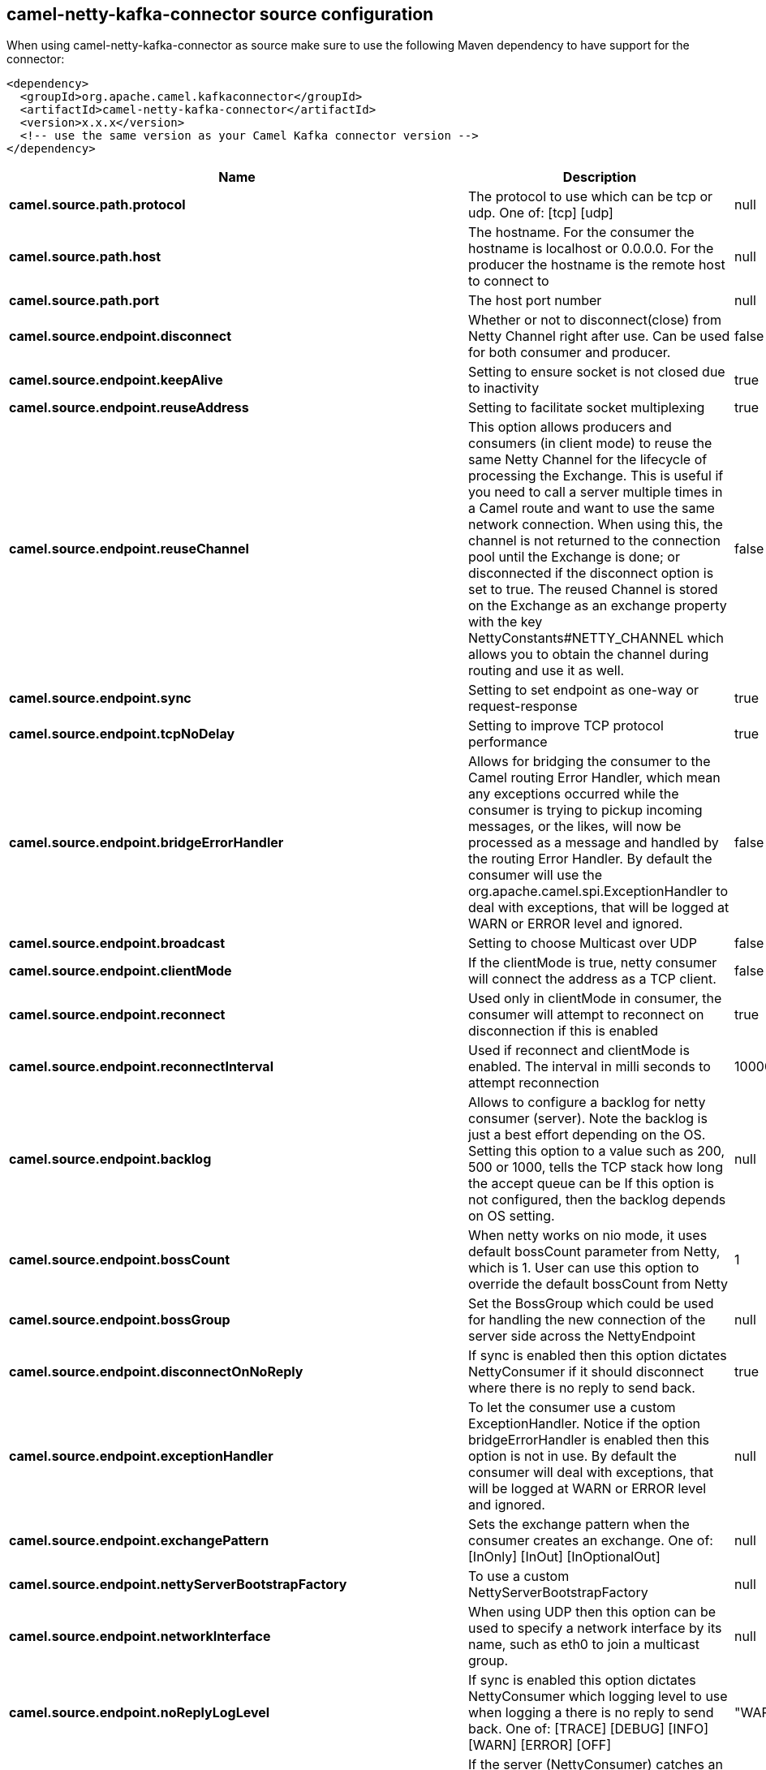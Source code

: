 // kafka-connector options: START
== camel-netty-kafka-connector source configuration

When using camel-netty-kafka-connector as source make sure to use the following Maven dependency to have support for the connector:

[source,xml]
----
<dependency>
  <groupId>org.apache.camel.kafkaconnector</groupId>
  <artifactId>camel-netty-kafka-connector</artifactId>
  <version>x.x.x</version>
  <!-- use the same version as your Camel Kafka connector version -->
</dependency>
----


[width="100%",cols="2,5,^1,2",options="header"]
|===
| Name | Description | Default | Priority
| *camel.source.path.protocol* | The protocol to use which can be tcp or udp. One of: [tcp] [udp] | null | ConfigDef.Importance.HIGH
| *camel.source.path.host* | The hostname. For the consumer the hostname is localhost or 0.0.0.0. For the producer the hostname is the remote host to connect to | null | ConfigDef.Importance.HIGH
| *camel.source.path.port* | The host port number | null | ConfigDef.Importance.HIGH
| *camel.source.endpoint.disconnect* | Whether or not to disconnect(close) from Netty Channel right after use. Can be used for both consumer and producer. | false | ConfigDef.Importance.MEDIUM
| *camel.source.endpoint.keepAlive* | Setting to ensure socket is not closed due to inactivity | true | ConfigDef.Importance.MEDIUM
| *camel.source.endpoint.reuseAddress* | Setting to facilitate socket multiplexing | true | ConfigDef.Importance.MEDIUM
| *camel.source.endpoint.reuseChannel* | This option allows producers and consumers (in client mode) to reuse the same Netty Channel for the lifecycle of processing the Exchange. This is useful if you need to call a server multiple times in a Camel route and want to use the same network connection. When using this, the channel is not returned to the connection pool until the Exchange is done; or disconnected if the disconnect option is set to true. The reused Channel is stored on the Exchange as an exchange property with the key NettyConstants#NETTY_CHANNEL which allows you to obtain the channel during routing and use it as well. | false | ConfigDef.Importance.MEDIUM
| *camel.source.endpoint.sync* | Setting to set endpoint as one-way or request-response | true | ConfigDef.Importance.MEDIUM
| *camel.source.endpoint.tcpNoDelay* | Setting to improve TCP protocol performance | true | ConfigDef.Importance.MEDIUM
| *camel.source.endpoint.bridgeErrorHandler* | Allows for bridging the consumer to the Camel routing Error Handler, which mean any exceptions occurred while the consumer is trying to pickup incoming messages, or the likes, will now be processed as a message and handled by the routing Error Handler. By default the consumer will use the org.apache.camel.spi.ExceptionHandler to deal with exceptions, that will be logged at WARN or ERROR level and ignored. | false | ConfigDef.Importance.MEDIUM
| *camel.source.endpoint.broadcast* | Setting to choose Multicast over UDP | false | ConfigDef.Importance.MEDIUM
| *camel.source.endpoint.clientMode* | If the clientMode is true, netty consumer will connect the address as a TCP client. | false | ConfigDef.Importance.MEDIUM
| *camel.source.endpoint.reconnect* | Used only in clientMode in consumer, the consumer will attempt to reconnect on disconnection if this is enabled | true | ConfigDef.Importance.MEDIUM
| *camel.source.endpoint.reconnectInterval* | Used if reconnect and clientMode is enabled. The interval in milli seconds to attempt reconnection | 10000 | ConfigDef.Importance.MEDIUM
| *camel.source.endpoint.backlog* | Allows to configure a backlog for netty consumer (server). Note the backlog is just a best effort depending on the OS. Setting this option to a value such as 200, 500 or 1000, tells the TCP stack how long the accept queue can be If this option is not configured, then the backlog depends on OS setting. | null | ConfigDef.Importance.MEDIUM
| *camel.source.endpoint.bossCount* | When netty works on nio mode, it uses default bossCount parameter from Netty, which is 1. User can use this option to override the default bossCount from Netty | 1 | ConfigDef.Importance.MEDIUM
| *camel.source.endpoint.bossGroup* | Set the BossGroup which could be used for handling the new connection of the server side across the NettyEndpoint | null | ConfigDef.Importance.MEDIUM
| *camel.source.endpoint.disconnectOnNoReply* | If sync is enabled then this option dictates NettyConsumer if it should disconnect where there is no reply to send back. | true | ConfigDef.Importance.MEDIUM
| *camel.source.endpoint.exceptionHandler* | To let the consumer use a custom ExceptionHandler. Notice if the option bridgeErrorHandler is enabled then this option is not in use. By default the consumer will deal with exceptions, that will be logged at WARN or ERROR level and ignored. | null | ConfigDef.Importance.MEDIUM
| *camel.source.endpoint.exchangePattern* | Sets the exchange pattern when the consumer creates an exchange. One of: [InOnly] [InOut] [InOptionalOut] | null | ConfigDef.Importance.MEDIUM
| *camel.source.endpoint.nettyServerBootstrapFactory* | To use a custom NettyServerBootstrapFactory | null | ConfigDef.Importance.MEDIUM
| *camel.source.endpoint.networkInterface* | When using UDP then this option can be used to specify a network interface by its name, such as eth0 to join a multicast group. | null | ConfigDef.Importance.MEDIUM
| *camel.source.endpoint.noReplyLogLevel* | If sync is enabled this option dictates NettyConsumer which logging level to use when logging a there is no reply to send back. One of: [TRACE] [DEBUG] [INFO] [WARN] [ERROR] [OFF] | "WARN" | ConfigDef.Importance.MEDIUM
| *camel.source.endpoint.serverClosedChannelExceptionCaughtLogLevel* | If the server (NettyConsumer) catches an java.nio.channels.ClosedChannelException then its logged using this logging level. This is used to avoid logging the closed channel exceptions, as clients can disconnect abruptly and then cause a flood of closed exceptions in the Netty server. One of: [TRACE] [DEBUG] [INFO] [WARN] [ERROR] [OFF] | "DEBUG" | ConfigDef.Importance.MEDIUM
| *camel.source.endpoint.serverExceptionCaughtLogLevel* | If the server (NettyConsumer) catches an exception then its logged using this logging level. One of: [TRACE] [DEBUG] [INFO] [WARN] [ERROR] [OFF] | "WARN" | ConfigDef.Importance.MEDIUM
| *camel.source.endpoint.serverInitializerFactory* | To use a custom ServerInitializerFactory | null | ConfigDef.Importance.MEDIUM
| *camel.source.endpoint.usingExecutorService* | Whether to use ordered thread pool, to ensure events are processed orderly on the same channel. | true | ConfigDef.Importance.MEDIUM
| *camel.source.endpoint.allowSerializedHeaders* | Only used for TCP when transferExchange is true. When set to true, serializable objects in headers and properties will be added to the exchange. Otherwise Camel will exclude any non-serializable objects and log it at WARN level. | false | ConfigDef.Importance.MEDIUM
| *camel.source.endpoint.basicPropertyBinding* | Whether the endpoint should use basic property binding (Camel 2.x) or the newer property binding with additional capabilities | false | ConfigDef.Importance.MEDIUM
| *camel.source.endpoint.channelGroup* | To use a explicit ChannelGroup. | null | ConfigDef.Importance.MEDIUM
| *camel.source.endpoint.nativeTransport* | Whether to use native transport instead of NIO. Native transport takes advantage of the host operating system and is only supported on some platforms. You need to add the netty JAR for the host operating system you are using. See more details at: \http://netty.io/wiki/native-transports.html | false | ConfigDef.Importance.MEDIUM
| *camel.source.endpoint.options* | Allows to configure additional netty options using option. as prefix. For example option.child.keepAlive=false to set the netty option child.keepAlive=false. See the Netty documentation for possible options that can be used. | null | ConfigDef.Importance.MEDIUM
| *camel.source.endpoint.receiveBufferSize* | The TCP/UDP buffer sizes to be used during inbound communication. Size is bytes. | 65536 | ConfigDef.Importance.MEDIUM
| *camel.source.endpoint.receiveBufferSizePredictor* | Configures the buffer size predictor. See details at Jetty documentation and this mail thread. | null | ConfigDef.Importance.MEDIUM
| *camel.source.endpoint.sendBufferSize* | The TCP/UDP buffer sizes to be used during outbound communication. Size is bytes. | 65536 | ConfigDef.Importance.MEDIUM
| *camel.source.endpoint.synchronous* | Sets whether synchronous processing should be strictly used, or Camel is allowed to use asynchronous processing (if supported). | false | ConfigDef.Importance.MEDIUM
| *camel.source.endpoint.transferExchange* | Only used for TCP. You can transfer the exchange over the wire instead of just the body. The following fields are transferred: In body, Out body, fault body, In headers, Out headers, fault headers, exchange properties, exchange exception. This requires that the objects are serializable. Camel will exclude any non-serializable objects and log it at WARN level. | false | ConfigDef.Importance.MEDIUM
| *camel.source.endpoint.udpByteArrayCodec* | For UDP only. If enabled the using byte array codec instead of Java serialization protocol. | false | ConfigDef.Importance.MEDIUM
| *camel.source.endpoint.workerCount* | When netty works on nio mode, it uses default workerCount parameter from Netty (which is cpu_core_threads x 2). User can use this option to override the default workerCount from Netty. | null | ConfigDef.Importance.MEDIUM
| *camel.source.endpoint.workerGroup* | To use a explicit EventLoopGroup as the boss thread pool. For example to share a thread pool with multiple consumers or producers. By default each consumer or producer has their own worker pool with 2 x cpu count core threads. | null | ConfigDef.Importance.MEDIUM
| *camel.source.endpoint.allowDefaultCodec* | The netty component installs a default codec if both, encoder/decoder is null and textline is false. Setting allowDefaultCodec to false prevents the netty component from installing a default codec as the first element in the filter chain. | true | ConfigDef.Importance.MEDIUM
| *camel.source.endpoint.autoAppendDelimiter* | Whether or not to auto append missing end delimiter when sending using the textline codec. | true | ConfigDef.Importance.MEDIUM
| *camel.source.endpoint.decoderMaxLineLength* | The max line length to use for the textline codec. | 1024 | ConfigDef.Importance.MEDIUM
| *camel.source.endpoint.decoders* | A list of decoders to be used. You can use a String which have values separated by comma, and have the values be looked up in the Registry. Just remember to prefix the value with # so Camel knows it should lookup. | null | ConfigDef.Importance.MEDIUM
| *camel.source.endpoint.delimiter* | The delimiter to use for the textline codec. Possible values are LINE and NULL. One of: [LINE] [NULL] | "LINE" | ConfigDef.Importance.MEDIUM
| *camel.source.endpoint.encoders* | A list of encoders to be used. You can use a String which have values separated by comma, and have the values be looked up in the Registry. Just remember to prefix the value with # so Camel knows it should lookup. | null | ConfigDef.Importance.MEDIUM
| *camel.source.endpoint.encoding* | The encoding (a charset name) to use for the textline codec. If not provided, Camel will use the JVM default Charset. | null | ConfigDef.Importance.MEDIUM
| *camel.source.endpoint.textline* | Only used for TCP. If no codec is specified, you can use this flag to indicate a text line based codec; if not specified or the value is false, then Object Serialization is assumed over TCP - however only Strings are allowed to be serialized by default. | false | ConfigDef.Importance.MEDIUM
| *camel.source.endpoint.enabledProtocols* | Which protocols to enable when using SSL | "TLSv1,TLSv1.1,TLSv1.2" | ConfigDef.Importance.MEDIUM
| *camel.source.endpoint.keyStoreFile* | Client side certificate keystore to be used for encryption | null | ConfigDef.Importance.MEDIUM
| *camel.source.endpoint.keyStoreFormat* | Keystore format to be used for payload encryption. Defaults to JKS if not set | null | ConfigDef.Importance.MEDIUM
| *camel.source.endpoint.keyStoreResource* | Client side certificate keystore to be used for encryption. Is loaded by default from classpath, but you can prefix with classpath:, file:, or http: to load the resource from different systems. | null | ConfigDef.Importance.MEDIUM
| *camel.source.endpoint.needClientAuth* | Configures whether the server needs client authentication when using SSL. | false | ConfigDef.Importance.MEDIUM
| *camel.source.endpoint.passphrase* | Password setting to use in order to encrypt/decrypt payloads sent using SSH | null | ConfigDef.Importance.MEDIUM
| *camel.source.endpoint.securityProvider* | Security provider to be used for payload encryption. Defaults to SunX509 if not set. | null | ConfigDef.Importance.MEDIUM
| *camel.source.endpoint.ssl* | Setting to specify whether SSL encryption is applied to this endpoint | false | ConfigDef.Importance.MEDIUM
| *camel.source.endpoint.sslClientCertHeaders* | When enabled and in SSL mode, then the Netty consumer will enrich the Camel Message with headers having information about the client certificate such as subject name, issuer name, serial number, and the valid date range. | false | ConfigDef.Importance.MEDIUM
| *camel.source.endpoint.sslContextParameters* | To configure security using SSLContextParameters | null | ConfigDef.Importance.MEDIUM
| *camel.source.endpoint.sslHandler* | Reference to a class that could be used to return an SSL Handler | null | ConfigDef.Importance.MEDIUM
| *camel.source.endpoint.trustStoreFile* | Server side certificate keystore to be used for encryption | null | ConfigDef.Importance.MEDIUM
| *camel.source.endpoint.trustStoreResource* | Server side certificate keystore to be used for encryption. Is loaded by default from classpath, but you can prefix with classpath:, file:, or http: to load the resource from different systems. | null | ConfigDef.Importance.MEDIUM
| *camel.component.netty.bridgeErrorHandler* | Allows for bridging the consumer to the Camel routing Error Handler, which mean any exceptions occurred while the consumer is trying to pickup incoming messages, or the likes, will now be processed as a message and handled by the routing Error Handler. By default the consumer will use the org.apache.camel.spi.ExceptionHandler to deal with exceptions, that will be logged at WARN or ERROR level and ignored. | false | ConfigDef.Importance.MEDIUM
| *camel.component.netty.executorService* | To use the given EventExecutorGroup. | null | ConfigDef.Importance.MEDIUM
| *camel.component.netty.maximumPoolSize* | Sets a maximum thread pool size for the netty consumer ordered thread pool. The default size is 2 x cpu_core plus 1. Setting this value to eg 10 will then use 10 threads unless 2 x cpu_core plus 1 is a higher value, which then will override and be used. For example if there are 8 cores, then the consumer thread pool will be 17. This thread pool is used to route messages received from Netty by Camel. We use a separate thread pool to ensure ordering of messages and also in case some messages will block, then nettys worker threads (event loop) wont be affected. | null | ConfigDef.Importance.MEDIUM
| *camel.component.netty.basicPropertyBinding* | Whether the component should use basic property binding (Camel 2.x) or the newer property binding with additional capabilities | false | ConfigDef.Importance.MEDIUM
| *camel.component.netty.configuration* | To use the NettyConfiguration as configuration when creating endpoints. | null | ConfigDef.Importance.MEDIUM
| *camel.component.netty.sslContextParameters* | To configure security using SSLContextParameters | null | ConfigDef.Importance.MEDIUM
| *camel.component.netty.useGlobalSslContextParameters* | Enable usage of global SSL context parameters. | false | ConfigDef.Importance.MEDIUM
|===


// kafka-connector options: END

